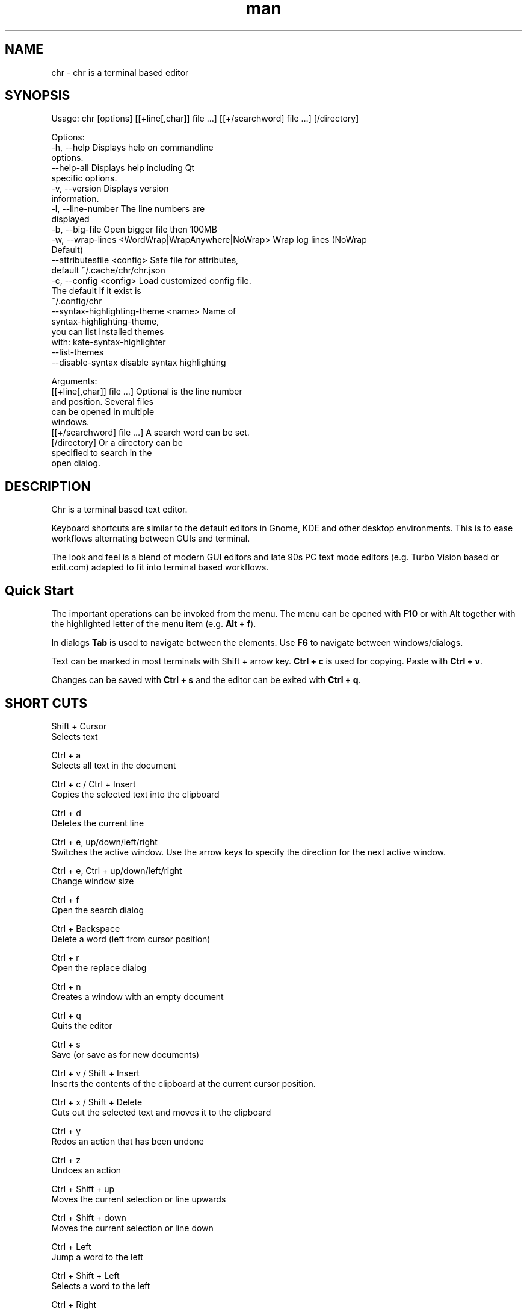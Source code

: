 .\" SPDX-License-Identifier: BSL-1.0
.\" Manpage for chr
.\" Make pull requests at: https://github.com/istoph/editor or create an issue for error corrections.
.TH man 1 "20 Mar 2024" "0.1.78" "chr man page"
.SH NAME
chr \- chr is a terminal based editor
.SH SYNOPSIS
Usage: chr [options] [[+line[,char]] file …] [[+/searchword] file …] [/directory]

Options:
  -h, --help                                       Displays help on commandline
                                                   options.
  --help-all                                       Displays help including Qt
                                                   specific options.
  -v, --version                                    Displays version
                                                   information.
  -l, --line-number                                The line numbers are
                                                   displayed
  -b, --big-file                                   Open bigger file then 100MB
  -w, --wrap-lines <WordWrap|WrapAnywhere|NoWrap>  Wrap log lines (NoWrap
                                                   Default)
  --attributesfile <config>                        Safe file for attributes,
                                                   default ~/.cache/chr/chr.json
  -c, --config <config>                            Load customized config file.
                                                   The default if it exist is
                                                   ~/.config/chr
  --syntax-highlighting-theme <name>               Name of
                                                   syntax-highlighting-theme,
                                                   you can list installed themes
                                                   with: kate-syntax-highlighter
                                                   --list-themes
  --disable-syntax                                 disable syntax highlighting

Arguments:
  [[+line[,char]] file …]                          Optional is the line number
                                                   and position. Several files
                                                   can be opened in multiple
                                                   windows.
  [[+/searchword] file …]                          A search word can be set.
  [/directory]                                     Or a directory can be
                                                   specified to search in the
                                                   open dialog.

.SH DESCRIPTION
Chr is a terminal based text editor.

Keyboard shortcuts are similar to the default editors in Gnome, KDE and other desktop environments. This is to ease workflows alternating between GUIs and terminal.

The look and feel is a blend of modern GUI editors and late 90s PC text mode editors (e.g. Turbo Vision based or edit.com) adapted to fit into terminal based workflows.

.SH Quick Start
The important operations can be invoked from the menu. The menu can be opened with \fBF10\fP or with Alt together with the highlighted letter of the menu item (e.g. \fBAlt + f\fP).

In dialogs \fBTab\fP is used to navigate between the elements. Use \fBF6\fP to navigate between windows/dialogs.

Text can be marked in most terminals with Shift + arrow key. \fBCtrl + c\fP is used for copying. Paste with \fBCtrl + v\fP.

Changes can be saved with \fBCtrl + s\fP and the editor can be exited with \fBCtrl + q\fP.

.SH SHORT CUTS
Shift + Cursor
  Selects text

Ctrl + a
  Selects all text in the document

Ctrl + c / Ctrl + Insert
  Copies the selected text into the clipboard

Ctrl + d
  Deletes the current line

Ctrl + e, up/down/left/right
  Switches the active window. Use the arrow keys to specify the direction for the next active window.

Ctrl + e, Ctrl + up/down/left/right
  Change window size

Ctrl + f
  Open the search dialog

Ctrl + Backspace
  Delete a word (left from cursor position)

Ctrl + r
  Open the replace dialog

Ctrl + n
  Creates a window with an empty document

Ctrl + q
  Quits the editor

Ctrl + s
  Save (or save as for new documents)

Ctrl + v / Shift + Insert
  Inserts the contents of the clipboard at the current cursor position.

Ctrl + x / Shift + Delete
  Cuts out the selected text and moves it to the clipboard

Ctrl + y
  Redos an action that has been undone

Ctrl + z
  Undoes an action

Ctrl + Shift + up
  Moves the current selection or line upwards

Ctrl + Shift + down
  Moves the current selection or line down

Ctrl + Left
  Jump a word to the left

Ctrl + Shift + Left
  Selects a word to the left

Ctrl + Right
  Jump a word to the right

Ctrl + Shift Right
  Selects a word to the right

Alt + -
  Open the window menu

Alt + Shift + up/down/left/right
  Marks the text in blocks. Inserting the clipboard duplicates the text per line. If an equal number of lines is marked as to be inserted, the lines from the clipboard will be distributed across the selected lines.

Alt + Shift + S
  Sort the selected lines (lexicographical by code-point)

Alt + x
  Opens a command line. Type "help" for help.

Tab / Shift + Tab
  Indents a selected block by a tab stop or remove one level of indention

F3 / Shift + F3
  Find the next or previously search element

F4
  Toggles the selection mode to allow selecting text in terminals where marking with Shift + arrow keys does not work

F6 / Shift + F6
  Change active window, with Shift in reverse order

ESC
  Closes an active dialog menu or action.


.SH MENU
.SH File
.SS New
Opens a new an empty unnamed document.

.SS Open
Opens a file dialog to select a file to be opened.

.SS Save
Saves the current status of the file. If the save path is not yet specified, the "Save as ..." dialog is opened.

.SS Save as...
A storage location to save the file to can be selected here via a file dialog.

.SS Reload
Reloads the current file. All changes are discarded.

.SS Close
Closes the active window.

.SS Quit
Closes the editor. If there is a file open that has not yet been saved, the Save dialog will be opened first.

.SH Edit
.SS Cut, Copy, Paste, Select all
Text can be selected using the arrow keys while holding down the Shift key. The entire text can be selected with \fBSelect all\fP.
This selected text can then be copied using \fBCopy\fP or cut using \fBCut\fP. With \fBPaste\fP, this text can be inserted again at the current cursor position. If there is text in the clipboard before copying (or cutting), it will be replaced.

These functions use an internal clipboard that contains different content than the clipboard used in the terminal as copy and paste commands, as the editor cannot access the system clipboard.

.SS Delete Line
Deletes the entire line.

.SS Select Mode
Toggles the selection mode to allow selecting text in terminals where marking with Shift + arrow keys does not work.

.SS Undo, Redo
With \fBUndo\fP or CTRL + z, edits can be undone. With \fBRedo\fP or CTRL + y the undo can be undone again.

.SS Search
Use Search or Ctrl + f to open the search dialog. Enter a search term in the "Find" field. You can refine the search using the options. If live search is activated, the first matching result is automatically selected while the search term is being entered. If the text document is active, you can press F3 to jump to the next result or Shift + F3 to jump to the previous result.

.SS Search Next
Jump to the next match for the current search term.

.SS Search Previous
Jump to the previous match for the current search term.

.SS Replace
With Replace or CTRL + r the Replace dialog is opened. Enter a search term in the "Find" field. In the field "Replace" the word to be inserted is specified. "Next" jumps to the next  match for the current search term. With "Replace" the current match is replaced. With "All" all occurrences of the search term are replaced at once.

.SS Insert Character...
Opens a dialog in which a character code (Unicode codepoint) of a special character to be inserted can be entered.

.SS Goto
To jump to a line, open a Goto Line dialog under "Goto".

.SS Sort Selected Lines
Sort the selected lines (lexicographical by code-point).

.SH Options
.SS Tab settings
Opens the Tab settings dialog. Here the settings for a tab can be made. You can choose between tab (\\t) and space. You can also set the width of the indention. The default settings can also be set in the ~/.config/chr file. Here you can specify: "tabsize=8" or "tab=false" for spaces.

.SS Line Number
Shows the line number on the left side of the editor. The default settings can also be made in the ~/.config/chr file. Here you can specify: "line_number=true".

.SS Formatting
In the Formatting dialog, "Formatting Characters", "Color Tabs" and "Color Spacs at end of line" can be switched on and off.

The "Formatting characters" marks spaces with a dot: "·" end of line (\\n) with a "¶" and the end of the file with: "♦".

With "Color Tabs" tabs are colorized. The tab border is made darker.

"Color Spaces at end of line" is used to spaces mark at the end of the line in red.

In the configuration file: ~/.config/chr the behavior can be influenced with the option "formatting_characters=true", "color_tabs=true", "color_space_end=true".

.SS Wrap long lines
Selects if lines that are wider than the window are displayed clipped or wrapped.. It can be wrapped at the word boundary or hard at the end of the line. This behavior can be influenced by the option "wrap_lines=WordWrap" or "wrap_lines=WrapAnywhere" in the ~/.config/chr file.

In addition, the option "Display Right Margin at Column" can be used to specify a numerical value above which the background color is darkened. This value can also be set with the configuration option: "right_margin_hint=80" in ~/.config/chr.

.SS Stop Input Pipe
Reading from a pipe is interrupted. The standard input file descriptor is closed.

.SS Highlight Brackets
If active and the cursor is on a bracket the bracket at the cursor position and the matching other bracket are highlighted.
The following opening and closing brackets can be highlighted when the cursor moves over them. With the option "highlight_bracket=true" this behavior can be influenced in the ~/.config/chr. Supported bracket types are: \fB[{(<>)}]\fP.

.SS Syntax Highlighting
If the editor has been compiled with the "SyntaxHighlighting" feature, syntax highlighting is generally available. The language is automatically detected when a file is opened and displayed in the status bar. If required, it can also be switched on and off or adjusted via the syntax highlighting dialog. Syntax highlighting can also be deactivated in this dialog.

The theme can be customized via the command line switch "--syntax-highlighting-theme". The editor comes with the themes "chr-bluebg" and "chr-blackbg". If required, a theme from the list that can be displayed with "kate-syntax-highlighter --list-themes" can be used. With the option "syntax_highlighting_theme=chr-bluebg" the theme can be set in ~/.config/chr.

Syntax highlighting can be switched off via the command line using "--disable-syntax" when the editor is started. With the option "disable_syntax=true" the theme can be set in ~/.config/chr.

.SS Theme
It opens the dialog for selecting a theme. The Classic (blue) or the Dark (black and white) mode is available. With the option "theme=classic" or "theme=dark", this can be set in the ~/.config/chr.

.SH Window
.SS Next, Previous
Switches the active window, with Shift in reverse order. (See F6)

.SS Tile Vertically, Horizontally, Fullscreen
Selects how multiple open documents are shown.

Vertical and horizontal distribute the available space across the documents.
When Fullscreen is selected only one document is shown at once. (See F6)

.SH CUSTOM CONFIG
The editor loads a configuration file from \fB~/.config/chr\fP (if available).
(If the environment variable \fB$XDG_CONFIG_HOME\fP is set, then from \fB$XDG_CONFIG_HOME/chr\fP)

In addition to the options documented above, the following options are available:

.SS eat_space_before_tabs

This option is only active if \fBtab=false\fP is set.

If this option is active and the Tab key is pressed while the cursor is in the indentation at the beginning of a line, the indentation is extended to the next tab position.

.SS attributes_file

Specifies the path of the file in which the cursor and scroll position of files opened in the past is saved.

.SH Default config
There is a default config (~/.config/chr) where the following options can be set.
.EX
  attributes_file="/home/user/.cache/chr/chr.json"
  color_space_end=false
  color_tabs=false
  disable_syntax=false
  eat_space_before_tabs=true
  formatting_characters=false
  highlight_bracket=true
  line_number=false
  logfile=""
  right_margin_hint=0
  syntax_highlighting_theme="chr-bluebg"
  tab=false
  tab_size=4
  theme="classic"
  wrap_lines="NoWrap"
.EE

.SH FILES
~/.config/chr
  Your personal chr initializations.

~/.cache/chr/chr.json
  History about the changed files. This is where cursor positions are stored.

.SH BUGS
Errors in this software can be reported via the bugtracker on https://github.com/istoph/editor.

.SH AUTHOR
Christoph Hüffelmann <chr@istoph.de>
Martin Hostettler <textshell@uchuujin.de>
